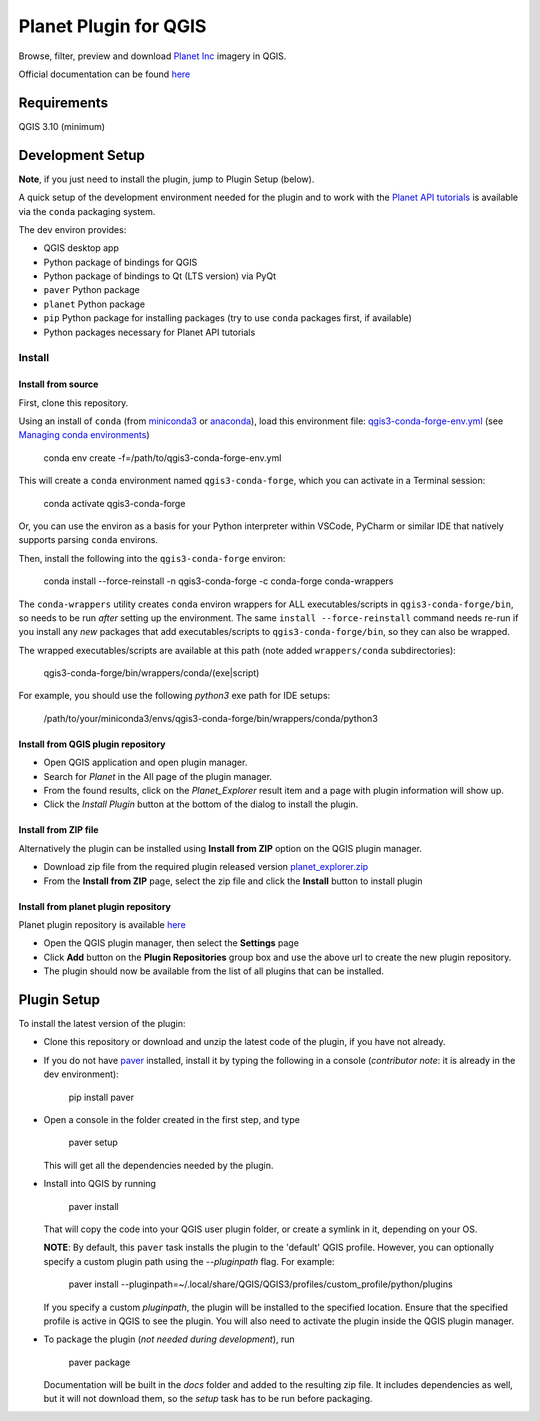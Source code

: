 .. [![Build Status](https://travis-ci.com/boundlessgeo/qgis-planet-explorer-plugin.svg?token=oVeBdhfrozuuFBhVreJA&branch=master)](https://travis-ci.com/boundlessgeo/qgis-planet-explorer-plugin)

Planet Plugin for QGIS
===============================

.. image:: https://github.com/planetlabs/qgis-planet-plugin/actions/workflows/testing.yml/badge.svg?branch=master

Browse, filter, preview and download `Planet Inc <https://www.planet.com/>`_ imagery in QGIS.

Official documentation can be found `here <https://developers.planet.com/integrations/>`_

Requirements
************

QGIS 3.10 (minimum)

Development Setup
*****************

**Note**, if you just need to install the plugin, jump to Plugin Setup (below).

A quick setup of the development environment needed for the plugin and to work
with the `Planet API tutorials <https://developers.planet.com/planetschool/>`_ is available via the ``conda`` packaging system.

The dev environ provides:

- QGIS desktop app
- Python package of bindings for QGIS
- Python package of bindings to Qt (LTS version) via PyQt
- ``paver`` Python package
- ``planet`` Python package
- ``pip`` Python package for installing packages
  (try to use ``conda`` packages first, if available)
- Python packages necessary for Planet API tutorials

Install
-------


Install from source
++++++++++++++

First, clone this repository.

Using an install of ``conda`` (from `miniconda3 <https://docs.conda.io/en/latest/miniconda.html>`_ or `anaconda <https://www.anaconda.com/distribution/>`_), load this environment file: `qgis3-conda-forge-env.yml <./qgis3-conda-forge-env.yml>`_ (see `Managing conda environments <https://docs.conda.io/projects/conda/en/latest/user-guide/tasks/manage-environments.html>`_)

     conda env create -f=/path/to/qgis3-conda-forge-env.yml

This will create a ``conda`` environment named ``qgis3-conda-forge``, which you
can activate in a Terminal session:

    conda activate qgis3-conda-forge

Or, you can use the environ as a basis for your Python interpreter within
VSCode, PyCharm or similar IDE that natively supports parsing ``conda``
environs.

Then, install the following into the ``qgis3-conda-forge`` environ:

    conda install --force-reinstall -n qgis3-conda-forge -c conda-forge conda-wrappers

The ``conda-wrappers`` utility creates ``conda`` environ wrappers for ALL executables/scripts in ``qgis3-conda-forge/bin``, so needs to be run *after* setting up the environment. The same ``install --force-reinstall`` command needs re-run if you install any *new* packages that add executables/scripts to ``qgis3-conda-forge/bin``, so they can also be wrapped.

The wrapped executables/scripts are available at this path (note added ``wrappers/conda`` subdirectories):

    qgis3-conda-forge/bin/wrappers/conda/(exe|script)

For example, you should use the following `python3` exe path for IDE setups:

    /path/to/your/miniconda3/envs/qgis3-conda-forge/bin/wrappers/conda/python3


Install from QGIS plugin repository
++++++++++++++

- Open QGIS application and open plugin manager.
- Search for `Planet` in the All page of the plugin manager.
- From the found results, click on the `Planet_Explorer` result item and a page with plugin information will show up.

- Click the `Install Plugin` button at the bottom of the dialog to install the plugin.


Install from ZIP file
++++++++++++++

Alternatively the plugin can be installed using **Install from ZIP** option on the
QGIS plugin manager.

- Download zip file from the required plugin released version `planet_explorer.zip <https://github.com/planetlabs/qgis-planet-plugin/releases/download/{tagname}/planet_explorer.zip>`_
- From the **Install from ZIP** page, select the zip file and click the **Install** button to install plugin

Install from planet plugin repository
++++++++++++++

Planet plugin repository is available `here <https://raw.githubusercontent.com/planetlabs/qgis-planet-plugin/release/docs/repository/plugins.xml>`_

- Open the QGIS plugin manager, then select the **Settings** page

- Click **Add** button on the **Plugin Repositories** group box and use the above url to create the new plugin repository.

- The plugin should now be available from the list of all plugins that can be installed.


Plugin Setup
************

To install the latest version of the plugin:

- Clone this repository or download and unzip the latest code of the plugin, if you have not already.

- If you do not have `paver <https://github.com/paver/paver>`_ installed, install
  it by typing the following in a console
  (*contributor note*: it is already in the dev environment):

    pip install paver

- Open a console in the folder created in the first step, and type

    paver setup

  This will get all the dependencies needed by the plugin.

- Install into QGIS by running

    paver install

  That will copy the code into your QGIS user plugin folder, or create a
  symlink in it, depending on your OS.

  **NOTE**: By default, this ``paver`` task installs the plugin to the 'default' QGIS profile. However, you can optionally specify a custom plugin path using the `--pluginpath` flag. For example:

    paver install --pluginpath=~/.local/share/QGIS/QGIS3/profiles/custom_profile/python/plugins

  If you specify a custom `pluginpath`, the plugin will be installed to the specified location. Ensure that the specified profile is active in QGIS to see the plugin. You will also need to activate the plugin inside the QGIS plugin manager.

- To package the plugin (*not needed during development*), run

    paver package

  Documentation will be built in the `docs` folder and added to the resulting
  zip file. It includes dependencies as well, but it will not download them, so
  the `setup` task has to be run before packaging.
